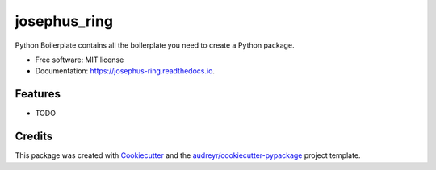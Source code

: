 =============
josephus_ring
=============


.. image:: https://img.shields.io/pypi/v/josephus_ring.svg
        :target: https://pypi.python.org/pypi/josephus_ring

.. image:: https://img.shields.io/travis/HuoYinqi/josephus_ring.svg
        :target: https://travis-ci.com/HuoYinqi/josephus_ring

.. image:: https://readthedocs.org/projects/josephus-ring/badge/?version=latest
        :target: https://josephus-ring.readthedocs.io/en/latest/?badge=latest
        :alt: Documentation Status




Python Boilerplate contains all the boilerplate you need to create a Python package.


* Free software: MIT license
* Documentation: https://josephus-ring.readthedocs.io.


Features
--------

* TODO

Credits
-------

This package was created with Cookiecutter_ and the `audreyr/cookiecutter-pypackage`_ project template.

.. _Cookiecutter: https://github.com/audreyr/cookiecutter
.. _`audreyr/cookiecutter-pypackage`: https://github.com/audreyr/cookiecutter-pypackage
